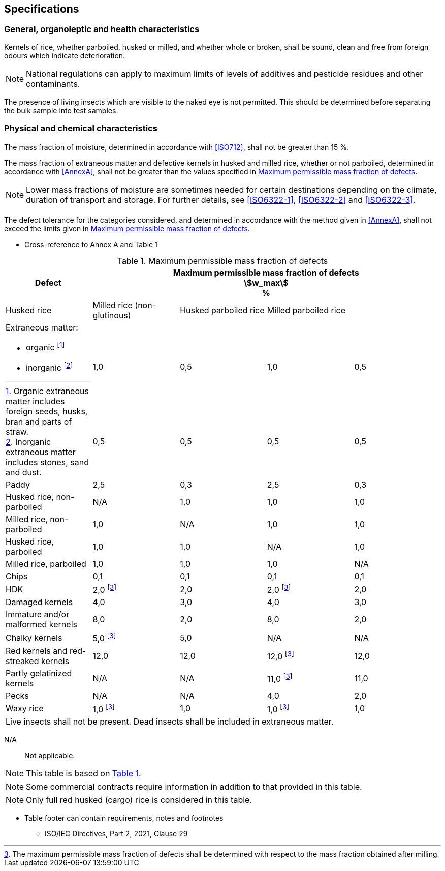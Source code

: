 
== Specifications

=== General, organoleptic and health characteristics

Kernels of rice, whether parboiled, husked or milled, and whether whole or
broken, shall be sound, clean and free from foreign odours which indicate
deterioration.

NOTE: National regulations can apply to maximum limits of levels of additives
and pesticide residues and other contaminants.

The presence of living insects which are visible to the naked eye is not
permitted. This should be determined before separating the bulk sample into test
samples.

=== Physical and chemical characteristics

==== {blank}

The mass fraction of moisture, determined in accordance with <<ISO712>>, shall
not be greater than 15 %.

The mass fraction of extraneous matter and defective kernels in husked and
milled rice, whether or not parboiled, determined in accordance with <<AnnexA>>,
shall not be greater than the values specified in <<table1>>.

NOTE: Lower mass fractions of moisture are sometimes needed for certain
destinations depending on the climate, duration of transport and storage. For
further details, see <<ISO6322-1>>, <<ISO6322-2>> and <<ISO6322-3>>.

==== {blank}

The defect tolerance for the categories considered, and determined in accordance
with the method given in <<AnnexA>>, shall not exceed the limits given in
<<table1>>.

[reviewer=ISO]
****
* Cross-reference to Annex A and Table 1
****

[#table1]
[cols="<,^,^,^,^",options="header,footer",headerrows=2]
.Maximum permissible mass fraction of defects
|===
.2+^.^|Defect 4+^| Maximum permissible mass fraction of defects +
stem:[w_max] +
%
^| Husked rice | Milled rice (non-glutinous) | Husked parboiled rice | Milled parboiled rice

.3+a| Extraneous matter:

* organic footnote:[Organic extraneous matter includes foreign seeds, husks, bran and parts of straw.]
* inorganic footnote:[Inorganic extraneous matter includes stones, sand and dust.]
4+|
// not rendered list here
^| 1,0 | 0,5 | 1,0 | 0,5
^| 0,5 | 0,5 | 0,5 | 0,5
| Paddy | 2,5 | 0,3 | 2,5 | 0,3
| Husked rice, non-parboiled | N/A | 1,0 | 1,0 | 1,0
| Milled rice, non-parboiled | 1,0 | N/A | 1,0 | 1,0
| Husked rice, parboiled | 1,0 | 1,0 | N/A | 1,0
| Milled rice, parboiled | 1,0 | 1,0 | 1,0 | N/A
| Chips | 0,1 | 0,1 | 0,1 | 0,1
| HDK | 2,0 footnote:defectsmass[The maximum permissible mass fraction of defects shall be determined with respect to the mass fraction obtained after milling.] | 2,0 | 2,0 footnote:defectsmass[] | 2,0
| Damaged kernels | 4,0 | 3,0 | 4,0 | 3,0
| Immature and/or malformed kernels | 8,0 | 2,0 | 8,0 | 2,0
| Chalky kernels | 5,0 footnote:defectsmass[] | 5,0 | N/A | N/A
| Red kernels and red-streaked kernels | 12,0 | 12,0 | 12,0 footnote:defectsmass[] | 12,0
| Partly gelatinized kernels | N/A | N/A | 11,0 footnote:defectsmass[] | 11,0
| Pecks | N/A | N/A | 4,0 | 2,0
| Waxy rice | 1,0 footnote:defectsmass[] | 1,0 | 1,0 footnote:defectsmass[] | 1,0

5+a| Live insects shall not be present. Dead insects shall be included in extraneous matter.
|===

[%key]
N/A:: Not applicable.

NOTE: This table is based on <<ISO7301,Table 1>>.

NOTE: Some commercial contracts require information in addition to that provided
in this table.

NOTE: Only full red husked (cargo) rice is considered in this table.

[reviewer=ISO]
****
* Table footer can contain requirements, notes and footnotes
** ISO/IEC Directives, Part 2, 2021, Clause 29
****
